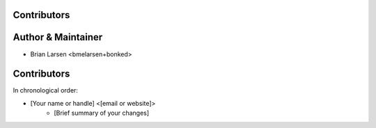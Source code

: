 Contributors
------------

Author & Maintainer
-------------------

* Brian Larsen <bmelarsen+bonked>

Contributors
------------

In chronological order:

* [Your name or handle] <[email or website]>
    * [Brief summary of your changes]
